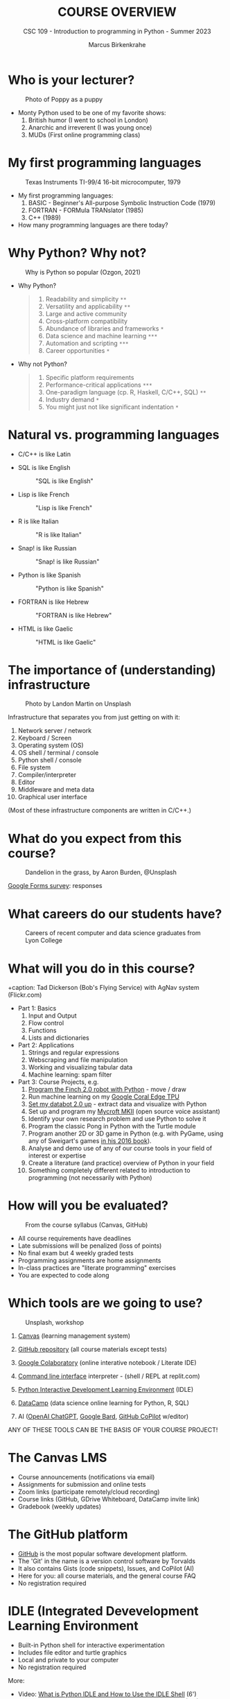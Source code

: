 #+TITLE:COURSE OVERVIEW
#+AUTHOR: Marcus Birkenkrahe
#+SUBTITLE: CSC 109 - Introduction to programming in Python - Summer 2023
#+STARTUP: overview hideblocks indent
#+attr_latex: :width 400px
[[../img/cover.jpg]]
* Who is your lecturer?
#+attr_latex: :width 400px
#+caption: Photo of Poppy as a puppy
[[../img/monty_python.png]]

- Monty Python used to be one of my favorite shows:
  1) British humor (I went to school in London)
  2) Anarchic and irreverent (I was young once)
  3) MUDs (First online programming class)

* My first programming languages
#+attr_latex: :width 400px
#+caption: Texas Instruments TI-99/4 16-bit microcomputer, 1979
[[../img/0_ti99.jpg]]

- My first programming languages:
  1) BASIC - Beginner's All-purpose Symbolic Instruction Code (1979)
  2) FORTRAN - FORMula TRANslator (1985)
  3) C++ (1989)

- How many programming languages are there today?

* Why Python? Why not?
#+attr_latex: :width 400px
#+caption: Why is Python so popular (Ozgon, 2021)
[[../img/0_why_python.png]]

- Why Python?
  #+begin_quote
  1) Readability and simplicity ~**~
  2) Versatility and applicability ~**~
  3) Large and active community
  4) Cross-platform compatibility
  5) Abundance of libraries and frameworks ~*~
  6) Data science and machine learning ~***~
  7) Automation and scripting ~***~
  8) Career opportunities ~*~
  #+end_quote

- Why not Python?
  #+begin_quote
  1) Specific platform requirements
  2) Performance-critical applications ~***~
  3) One-paradigm language (cp. R, Haskell, C/C++, SQL) ~**~
  4) Industry demand ~*~
  5) You might just not like significant indentation ~*~
  #+end_quote

* Natural vs. programming languages

- C/C++ is like Latin
  #+attr_latex: :width 150px
  #+Caption: "C/C++ is like Latin"
  [[../img/0_cpp.png]]
- SQL is like English
  #+attr_latex: :width 200px
  #+Caption: "SQL is like English"
  [[../img/0_sqlite.png]]

- Lisp is like French
  #+attr_latex: :width 150px
  #+Caption: "Lisp is like French"
  [[../img/0_lisp.png]]

- R is like Italian
  #+attr_latex: :width 150px
  #+Caption: "R is like Italian"
  [[../img/0_rlogo.png]]

- Snap! is like Russian
  #+attr_latex: :width 150px
  #+Caption: "Snap! is like Russian"
  [[../img/0_snap.png]]

- Python is like Spanish
  #+attr_latex: :width 150px
  #+Caption: "Python is like Spanish"
  [[../img/0_python.png]]

- FORTRAN is like Hebrew
  #+attr_latex: :width 150px
  #+Caption: "FORTRAN is like Hebrew"
  [[../img/0_fortran.png]]

- HTML is like Gaelic
  #+attr_latex: :width 150px
  #+Caption: "HTML is like Gaelic"
  [[../img/0_html.jpg]]

* The importance of (understanding) infrastructure
#+attr_latex: :width 400px
#+caption: Photo by Landon Martin on Unsplash
[[../img/0_nesting.jpg]]

Infrastructure that separates you from just getting on with it:

1. Network server / network
2. Keyboard / Screen
3. Operating system (OS)
4. OS shell / terminal / console
5. Python shell / console
6. File system
7. Compiler/interpreter
8. Editor
9. Middleware and meta data
10. Graphical user interface

(Most of these infrastructure components are written in C/C++.)

* What do you expect from this course?
#+attr_latex: :width 400px
#+caption: Dandelion in the grass, by Aaron Burden, @Unsplash
[[../img/0_expectations.jpg]]

[[https://docs.google.com/forms/d/1YItHX4fru4TiNvmzJQDh-DG9t2C69dLQNWw0uIc_vmE/edit#responses][Google Forms survey]]: responses

* What careers do our students have?
#+attr_latex: :width 400px
#+caption: Careers of recent computer and data science graduates from Lyon College
[[../img/0_careers.png]]

* What will you do in this course?
#+attr_latex: :width 400px
+caption: Tad Dickerson (Bob's Flying Service) with AgNav system (Flickr.com)
[[../img/0_course.jpg]]

- Part 1: Basics
  1) Input and Output
  2) Flow control
  3) Functions
  4) Lists and dictionaries

- Part 2: Applications
  1) Strings and regular expressions
  2) Webscraping and file manipulation
  3) Working and visualizing tabular data
  4) Machine learning: spam filter

- Part 3: Course Projects, e.g.
  1) [[https://learn.birdbraintechnologies.com/slpage/python-installation-for-finch/][Program the Finch 2.0 robot with Python]] - move / draw
  2) Run machine learning on my [[https://coral.ai/docs/accelerator/get-started/][Google Coral Edge TPU]]
  3) [[https://databot.us.com/setup/][Set my databot 2.0 up]] - extract data and visualize with Python
  4) Set up and program my [[https://mycroft.ai/][Mycroft MKII]] (open source voice assistant)
  5) Identify your own research problem and use Python to solve it
  6) Program the classic Pong in Python with the Turtle module
  7) Program another 2D or 3D game in Python (e.g. with PyGame, using
     any of Sweigart's games [[https://inventwithpython.com/invent4thed/][in his 2016 book]]).
  8) Analyse and demo use of any of our course tools in your field of
     interest or expertise
  9) Create a literature (and practice) overview of Python in your field
  10) Something completely different related to introduction to
      programming (not necessarily with Python)

* How will you be evaluated?
#+attr_latex: :width 400px
#+caption: From the course syllabus (Canvas, GitHub)
[[../img/0_grades.png]]

- All course requirements have deadlines
- Late submissions will be penalized (loss of points)
- No final exam but 4 weekly graded tests
- Programming assignments are home assignments
- In-class practices are "literate programming" exercises
- You are expected to code along

* Which tools are we going to use?
#+attr_latex: :width 400px
#+caption: Unsplash, workshop
[[../img/0_tools.jpg]]

1) [[https://lyon.instructure.com/][Canvas]] (learning management system)

2) [[https://github.com/birkenkrahe/cc][GitHub repository]] (all course materials except tests)

3) [[https://colab.research.google.com][Google Colaboratory]] (online interative notebook / Literate IDE)

4) [[https://replit.com][Command line interface]] interpreter - (shell / REPL at replit.com)

5) [[https://youtu.be/WIlQukiXs-E][Python Interactive Development Learning Environment]] (IDLE)

6) [[https://datacamp.com/][DataCamp]] (data science online learning for Python, R, SQL)

7) AI ([[https://chat.openai.com/chat][OpenAI ChatGPT]], [[https://bard.google.com/u/1/][Google Bard]], [[https://github.com/github-copilot/free_signup][GitHub CoPilot]] w/editor)

ANY OF THESE TOOLS CAN BE THE BASIS OF YOUR COURSE PROJECT!

* The Canvas LMS
#+attr_latex: :width 400px
#+caption: Canvas
[[../img/0_canvas.png]] [[../img/0_canvas_quiz.png]]

- Course announcements (notifications via email)
- Assignments for submission and online tests
- Zoom links (participate remotely/cloud recording)
- Course links (GitHub, GDrive Whiteboard, DataCamp invite link)
- Gradebook (weekly updates)

* The GitHub platform
#+attr_latex: :width 400px
#+caption: My GitHub dashboard - close to 4,000 commits in 2022 (100,000 lines of code?)
[[../img/0_github.png]] [[../img/0_colab_py.png]]

- [[https://github.com/birkenkrahe][GitHub]] is the most popular software development platform.
- The 'Git' in the name is a version control software by Torvalds
- It also contains Gists (code snippets), Issues, and CoPilot (AI)
- Here for you: all course materials, and the general course FAQ
- No registration required

* IDLE (Integrated Devevelopment Learning Environment
#+attr_latex: :width 300px
#+caption: IDLE shell, file editor and turtle demo
[[../img/0_idle.png]] [[../img/0_turtle.png]]

- Built-in Python shell for interactive experimentation
- Includes file editor and turtle graphics
- Local and private to your computer
- No registration required

More:
- Video: [[https://youtu.be/WIlQukiXs-E][What is Python IDLE and How to Use the IDLE Shell]] (6')
- Tutorial: [[Getting Started With Python IDLE][Getting Started with Python IDLE]] + [[https://realpython.com/courses/starting-python-idle/][video lessons]] (25')
- Interactive Shell also available as [[https://chrome.google.com/webstore/detail/python-shell/gdiimmpmdoofmahingpgabiikimjgcia?hl=en][Google Chrome extension]]

* Google Colaboratory IPython Notebooks
#+attr_latex: :width 300px
#+caption: colab.research.google.com dashboard and overview
[[../img/0_colab_dashboard.png]] [[../img/0_colab_light.png]] 

- Free interactive notebook: text + code + output
- Upload to Lyon GDrive and/or GitHub/Gist
- Linux Docker container (virtual OS)
- Shell only with upgrade
- Primary collaborative tool in this course
- No registration required (unless you want to save notebooks)
- Online alternative to Emacs + Org-mode or VS Code cloud (vscode.dev)

* replit.com REPL + console + templates
#+attr_latex: :width 300px
#+caption: replit.com dashboard for Python 
[[../img/0_replit_dashboard.png]] [[../img/0_replit_light.png]]

- Free REPL (Read-Eval-Print-Loop) + Python console + Shell
- Templates for many programming languages to choose from
- Cool data science and AI project templates
- Easy to share code publicly
- Alternative to IDLE (though can be slow to respond at times)
- Registration required

* DataCamp lessons + projects + workspace
#+attr_latex: :width 300px
#+caption: DataCamp dashboard
[[../img/0_datacamp.png]] [[../img/0_workspace.png]]

*DataCamp:*
- Free online data science learning platform (Python, R, SQL)
- Each course is 4 hours long and leads to a certificate
- Many guided and unguided projects (ca 1 hour per project)
- Mobile app and practice exercises for each course
- Jupyter Lab available as part of DataCamp workspaces
- Registration with Lyon email required

*Alternatives worth checking out (first course is free):*
- freeCodeCamp.org, esp. [[https://youtu.be/nLRL_NcnK-4][Harvard's CS50]] (video and tutorials only)
- [[https://www.dataquest.io/path/introduction-to-python-programming-skill/][dataquest.io]] (looked at the first lesson - more demanding)
- [[https://www.codecademy.com/learn/learn-python-3][codeacademy.com]] (very beginner friendly, programmer-focused)
- [[https://www.w3schools.com/python/python_intro.asp][w3schools.com]] (low entry, nice integrated workspace)

* Can we use AI coding assistants?
#+attr_latex: :width 400px
#+caption: Hieronymus Bosch, The Concert in the Egg/Ship of Fools (1561)
[[../img/0_egg.jpeg]]

- Yes, you may as long as you document it meticulously and diligently
- I frequently use [[https://chat.openai.com/chat][OpenAI ChatGPT]], and I tried [[https://bard.google.com/u/1/][Google Bard]]
- [[https://github.com/github-copilot/free_signup][GitHub CoPilot]] only works as an editor extension
- Google Colab will soon introduce [[https://blog.google/technology/developers/google-colab-ai-coding-features/][Google Codey]]
- AI assistance will take lots of time if you use them well

A typical workflow for me looks like this:
1) My question: "How can I get pi in Python?"
2) ChatGPT spits out explanation with code snippet
3) I check the text and the code
4) I create an exercise or two around the question
5) If I received chatbot help, I reference the software
#+attr_latex: :width 400px
#+caption: Hieronymus Bosch, The Concert in the Egg/Ship of Fools (1561)
[[../img/0_chatgpt.png]]

* When are the first assignments due?
#+attr_latex: :width 400px
#+caption: Four monks by Claudio Rinaldi (1852-1909)
[[../img/0_monks.png]]

First home assignment, first test and in-class assignments are due a
week from now, on Monday, 28 May, by 12 pm (so that I can check 'em).

* Will you need to buy any books for this course?
#+attr_latex: :width 400px
#+caption: Python book titles
[[../img/0_py_books.png]]

Nope. The main textbook that I used is available to read online for
free: Al Sweigart, [[https://automatetheboringstuff.com/][Automate the Boring Stuff with Python (4e)]] (2020),
there's also a course by the author [[https://www.udemy.com/course/automate/][on Udemy ($12.99 until tomorrow)]].

You could just read (a) book(s) to learn Python (that's what I do) but
you do need to put in the time to reflect, refactor and code anyway.

The Python online documentation recommends both [[https://wiki.python.org/moin/PythonBooks][books]] and [[https://wiki.python.org/moin/Courses][courses]].

* TODO Infinite skills
#+attr_latex: :width 400px
[[../img/0_perl.png]]
Image: [[https://www.explainxkcd.com/wiki/index.php/519:_11th_Grade][xkcd]] (Randall Munroe, robotics engineer at NASA)
#+begin_quote
»...And the ten minutes striking up a conversation with that strange
kid in homeroom sometimes matters more than every other part of high
school combined.«
#+end_quote

- *Infinite Skills*: come up with three programs you would create if you
  had "infinite programming skills" and if you could build anything
  you wanted using the computer and the Python language.

- One example from everyone!
  
* TODO Next / Any questions? / Review questions
#+attr_latex: :width 200px
#+caption: Introduction to literate Python scripting infrastructure
[[../img/0_python.png]] [[../img/0_highways.jpg]]

- Next up: Literate Python scripting infrastructure basics!

- Before we go on:
  1) What's the difference between "Python", "python3", and "IPython"?
     #+begin_quote
     - "*Python*" is the name for the programming language
     - "*python3*" is the executable for Python's version 3
     - "*IPython*" is a Python shell or console for interactive
       computing, it's also the basis of Jupyter notebooks (Google
       Colab) and Jupyter lab (DataCamp workspace).
     #+end_quote
  2) What's the difference between "IDLE", "Colab", "replit" and
     "DataCamp"?
     #+begin_quote
     - "*IDLE*" (Interactive Development Learning Environment) is an IDE
       that comes with your Python installation (on Windows and macOS)
       and has a console + a file editor + a debugger.
     - "*Colab*" (Google Colaboratory) is an online interactive notebook
       (or "literary") development environment based on Jupyter lab.
     - "*replit*" (replit.com), named after REPL (Read-Eval-Print-Loop)
       is an online platform to learn many different languages, and it
       provides a file editor, a console and a shell.
     #+end_quote
  3) Why are there so many *technical terms* (and lingo) around learning
     Python? I thought it was an easy language suited for beginners?
     #+attr_latex: :width 400px
     #+caption: "Python environment" by xkcd - https://xkcd.com/1987
     [[../img/0_xkcd.png]]
     #+begin_quote
     Python is supposedly easy for beginners but it is also part of a
     huge, mixed commercial/open/free technological ecosystem, and as
     a programming language it requires infrastructure (both hardware
     and software), which changes continuously.
     #+end_quote
  4) A *7-year old* asks you what you're doing while you're working on
     the Python shell to complete an assignment. What would you reply?
     
* TODO Practice: Python scripting infrastructure
#+attr_latex: :width 400px
#+caption: 
[[../img/0_highways.jpg]]

([[https://github.com/birkenkrahe/py/][PDF and an Org-mode version of this exercise]] on GitHub)

Objectives:
- Find Python on your computer
- Find Python for download to your PC on the web
- Starting and using Google Colab, IDLE, DataCamp and replit.com
- Understand the "literate programming concept"
- Understand when we're using Colab + IDLE + replit.com
- Options for creating and running Python scripts
- Creating and running our first ever Python script

* Glossary

| TERM                 | MEANING                                     |
|----------------------+---------------------------------------------|
| Meta data            | Data about data (e.g. layout instructions)  |
| Infrastructure       | Computing roadworks: hardware and software  |
| Editor               | Program to write programs in                |
| Compiler             | Program to turn source into machine code    |
| Python               | High-level, procedural, OOP language        |
| Source code          | Code for humans to read and edit (~.c~)       |
| Machine code         | Code for machines to execute (~.exe~)         |
| [[https://en.wikipedia.org/wiki/Git][Git]] (as in GitHub)   | Software version control system (2005)      |
| [[https://www.gnu.org/software/emacs/][Emacs]]                | Extensible editor written in Lisp (1985)    |
| FOSS                 | Free and Open Source Software               |
| IDLE                 | IDE bundled with Python                     |
| [[https://en.wikipedia.org/wiki/Linux][Linux]]                | FOSS operating system (1991)                |
| Windows, MacOS       | Commercial OS (Microsoft, Apple)            |
| Command line         | Terminal, shell program to talk to the OS   |
| Prompt               | Location on your computer, e.g. ~C:\User\~    |
| Literate programming | Doc + code + output for humans and machines |

* References

- Neary M (Nov 13, 2019). Getting Started With Python IDLE. URL:
  [[https://realpython.com/python-idle/][realpython.com]].
- Real Python (Jan 20, 2022). What is Python IDLE and How to Use the
  IDLE Shell. URL: [[https://youtu.be/WIlQukiXs-E][youtube.com]].
- Python 3.11.1. (Oct 24, 2022). Python Software Foundation. URL:
  [[https://www.python.org/][python.org]].
- Images (public domain/no known copyright restrictions):
  Unsplash.com, Flickr.com
